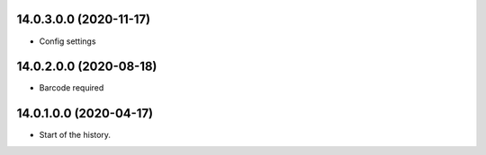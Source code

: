 14.0.3.0.0 (2020-11-17)
~~~~~~~~~~~~~~~~~~~~~~~

* Config settings

14.0.2.0.0 (2020-08-18)
~~~~~~~~~~~~~~~~~~~~~~~

* Barcode required

14.0.1.0.0 (2020-04-17)
~~~~~~~~~~~~~~~~~~~~~~~

* Start of the history.
